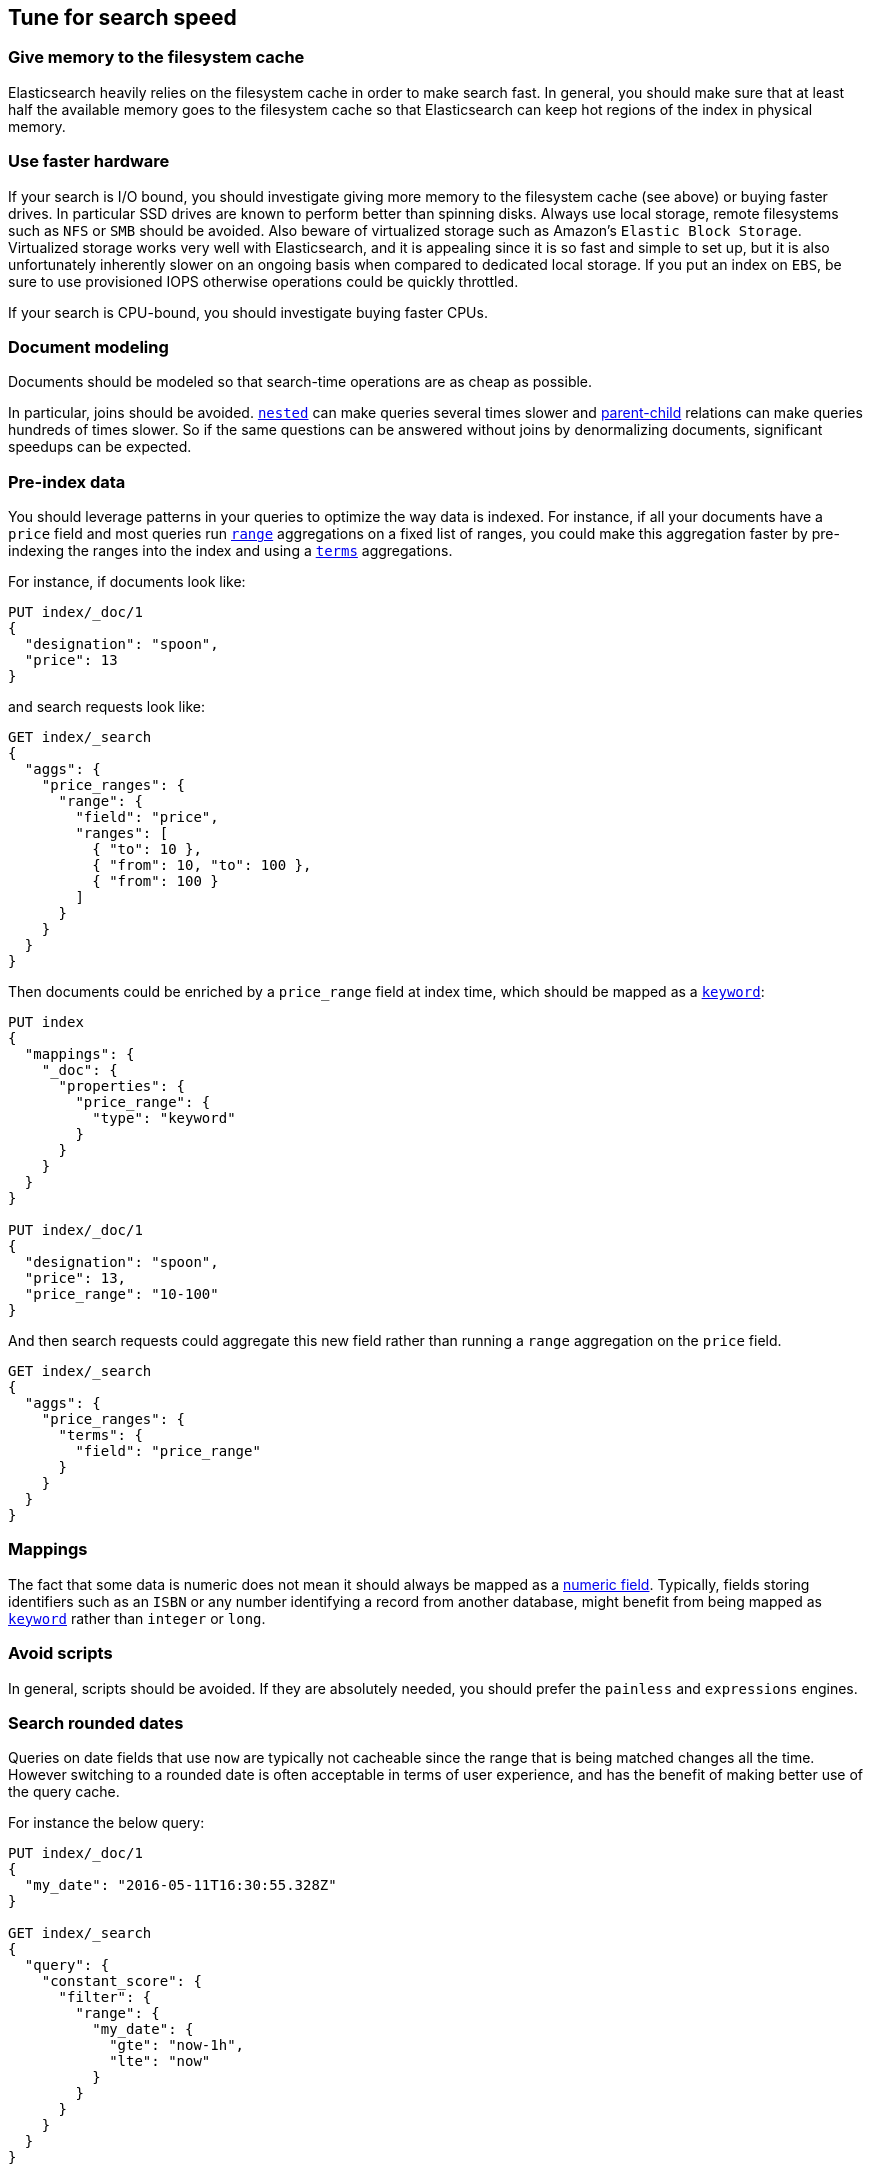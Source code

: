 [[tune-for-search-speed]]
== Tune for search speed

[float]
=== Give memory to the filesystem cache

Elasticsearch heavily relies on the filesystem cache in order to make search
fast. In general, you should make sure that at least half the available memory
goes to the filesystem cache so that Elasticsearch can keep hot regions of the
index in physical memory.

[float]
=== Use faster hardware

If your search is I/O bound, you should investigate giving more memory to the
filesystem cache (see above) or buying faster drives. In particular SSD drives
are known to perform better than spinning disks. Always use local storage,
remote filesystems such as `NFS` or `SMB` should be avoided. Also beware of
virtualized storage such as Amazon's `Elastic Block Storage`. Virtualized
storage works very well with Elasticsearch, and it is appealing since it is so
fast and simple to set up, but it is also unfortunately inherently slower on an
ongoing basis when compared to dedicated local storage. If you put an index on
`EBS`, be sure to use provisioned IOPS otherwise operations could be quickly
throttled.

If your search is CPU-bound, you should investigate buying faster CPUs.

[float]
=== Document modeling

Documents should be modeled so that search-time operations are as cheap as possible.

In particular, joins should be avoided. <<nested,`nested`>> can make queries
several times slower and <<mapping-parent-field,parent-child>> relations can make
queries hundreds of times slower. So if the same questions can be answered without
joins by denormalizing documents, significant speedups can be expected.

[float]
=== Pre-index data

You should leverage patterns in your queries to optimize the way data is indexed.
For instance, if all your documents have a `price` field and most queries run
<<search-aggregations-bucket-range-aggregation,`range`>> aggregations on a fixed
list of ranges, you could make this aggregation faster by pre-indexing the ranges
into the index and using a <<search-aggregations-bucket-terms-aggregation,`terms`>>
aggregations.

For instance, if documents look like:

[source,js]
--------------------------------------------------
PUT index/_doc/1
{
  "designation": "spoon",
  "price": 13
}
--------------------------------------------------
// CONSOLE

and search requests look like:

[source,js]
--------------------------------------------------
GET index/_search
{
  "aggs": {
    "price_ranges": {
      "range": {
        "field": "price",
        "ranges": [
          { "to": 10 },
          { "from": 10, "to": 100 },
          { "from": 100 }
        ]
      }
    }
  }
}
--------------------------------------------------
// CONSOLE
// TEST[continued]

Then documents could be enriched by a `price_range` field at index time, which
should be mapped as a <<keyword,`keyword`>>:

[source,js]
--------------------------------------------------
PUT index
{
  "mappings": {
    "_doc": {
      "properties": {
        "price_range": {
          "type": "keyword"
        }
      }
    }
  }
}

PUT index/_doc/1
{
  "designation": "spoon",
  "price": 13,
  "price_range": "10-100"
}
--------------------------------------------------
// CONSOLE

And then search requests could aggregate this new field rather than running a
`range` aggregation on the `price` field.

[source,js]
--------------------------------------------------
GET index/_search
{
  "aggs": {
    "price_ranges": {
      "terms": {
        "field": "price_range"
      }
    }
  }
}
--------------------------------------------------
// CONSOLE
// TEST[continued]

[float]
=== Mappings

The fact that some data is numeric does not mean it should always be mapped as a
<<number,numeric field>>. Typically, fields storing identifiers such as an `ISBN`
or any number identifying a record from another database, might benefit from
being mapped as <<keyword,`keyword`>> rather than `integer` or `long`.

[float]
=== Avoid scripts

In general, scripts should be avoided. If they are absolutely needed, you
should prefer the `painless` and `expressions` engines.

[float]
=== Search rounded dates

Queries on date fields that use `now` are typically not cacheable since the
range that is being matched changes all the time. However switching to a
rounded date is often acceptable in terms of user experience, and has the
benefit of making better use of the query cache.

For instance the below query:

[source,js]
--------------------------------------------------
PUT index/_doc/1
{
  "my_date": "2016-05-11T16:30:55.328Z"
}

GET index/_search
{
  "query": {
    "constant_score": {
      "filter": {
        "range": {
          "my_date": {
            "gte": "now-1h",
            "lte": "now"
          }
        }
      }
    }
  }
}
--------------------------------------------------
// CONSOLE

could be replaced with the following query:

[source,js]
--------------------------------------------------
GET index/_search
{
  "query": {
    "constant_score": {
      "filter": {
        "range": {
          "my_date": {
            "gte": "now-1h/m",
            "lte": "now/m"
          }
        }
      }
    }
  }
}
--------------------------------------------------
// CONSOLE
// TEST[continued]

In that case we rounded to the minute, so if the current time is `16:31:29`,
the range query will match everything whose value of the `my_date` field is
between `15:31:00` and `16:31:59`. And if several users run a query that
contains this range in the same minute, the query cache could help speed things
up a bit. The longer the interval that is used for rounding, the more the query
cache can help, but beware that too aggressive rounding might also hurt user
experience.


NOTE: It might be tempting to split ranges into a large cacheable part and
smaller not cacheable parts in order to be able to leverage the query cache,
as shown below:

[source,js]
--------------------------------------------------
GET index/_search
{
  "query": {
    "constant_score": {
      "filter": {
        "bool": {
          "should": [
            {
              "range": {
                "my_date": {
                  "gte": "now-1h",
                  "lte": "now-1h/m"
                }
              }
            },
            {
              "range": {
                "my_date": {
                  "gt": "now-1h/m",
                  "lt": "now/m"
                }
              }
            },
            {
              "range": {
                "my_date": {
                  "gte": "now/m",
                  "lte": "now"
                }
              }
            }
          ]
        }
      }
    }
  }
}
--------------------------------------------------
// CONSOLE
// TEST[continued]

However such practice might make the query run slower in some cases since the
overhead introduced by the `bool` query may defeat the savings from better
leveraging the query cache.

[float]
=== Force-merge read-only indices

Indices that are read-only would benefit from being
<<indices-forcemerge,merged down to a single segment>>. This is typically the
case with time-based indices: only the index for the current time frame is
getting new documents while older indices are read-only.

IMPORTANT: Don't force-merge indices that are still being written to -- leave
merging to the background merge process.

[float]
=== Warm up global ordinals

Global ordinals are a data-structure that is used in order to run
<<search-aggregations-bucket-terms-aggregation,`terms`>> aggregations on
<<keyword,`keyword`>> fields. They are loaded lazily in memory because
Elasticsearch does not know which fields will be used in `terms` aggregations
and which fields won't. You can tell Elasticsearch to load global ordinals
eagerly at refresh-time by configuring mappings as described below:

[source,js]
--------------------------------------------------
PUT index
{
  "mappings": {
    "_doc": {
      "properties": {
        "foo": {
          "type": "keyword",
          "eager_global_ordinals": true
        }
      }
    }
  }
}
--------------------------------------------------
// CONSOLE

[float]
=== Warm up the filesystem cache

If the machine running Elasticsearch is restarted, the filesystem cache will be
empty, so it will take some time before the operating system loads hot regions
of the index into memory so that search operations are fast. You can explicitly
tell the operating system which files should be loaded into memory eagerly
depending on the file extension using the <<file-system,`index.store.preload`>>
setting.

WARNING: Loading data into the filesystem cache eagerly on too many indices or
too many files will make search _slower_ if the filesystem cache is not large
enough to hold all the data. Use with caution.

[float]
=== Map identifiers as `keyword`

When you have numeric identifiers in your documents, it is tempting to map them
as numbers, which is consistent with their json type. However, the way that
Elasticsearch indexes numbers optimizes for `range` queries while `keyword`
fields are better at `term` queries. Since identifiers are never used in `range`
queries, they should be mapped as a `keyword`.

[float]
=== Use index sorting to speed up conjunctions

<<index-modules-index-sorting,Index sorting>> can be useful in order to make
conjunctions faster at the cost of slightly slower indexing. Read more about it
in the <<index-modules-index-sorting-conjunctions,index sorting documentation>>.

[float]
=== Use `preference` to optimize cache utilization

There are multiple caches that can help with search performance, such as the
https://en.wikipedia.org/wiki/Page_cache[filesystem cache], the
<<shard-request-cache,request cache>> or the <<query-cache,query cache>>. Yet
all these caches are maintained at the node level, meaning that if you run the
same request twice in a row, have 1 <<glossary-replica-shard,replica>> or more
and use https://en.wikipedia.org/wiki/Round-robin_DNS[round-robin], the default
routing algorithm, then those two requests will go to different shard copies,
preventing node-level caches from helping.

Since it is common for users of a search application to run similar requests
one after another, for instance in order to analyze a narrower subset of the
index, using a preference value that identifies the current user or session
could help optimize usage of the caches.

[float]
=== Replicas might help with throughput, but not always

In addition to improving resiliency, replicas can help improve throughput. For
instance if you have a single-shard index and three nodes, you will need to
set the number of replicas to 2 in order to have 3 copies of your shard in
total so that all nodes are utilized.

Now imagine that you have a 2-shards index and two nodes. In one case, the
number of replicas is 0, meaning that each node holds a single shard. In the
second case the number of replicas is 1, meaning that each node has two shards.
Which setup is going to perform best in terms of search performance? Usually,
the setup that has fewer shards per node in total will perform better. The
reason for that is that it gives a greater share of the available filesystem
cache to each shard, and the filesystem cache is probably Elasticsearch's
number 1 performance factor. At the same time, beware that a setup that does
not have replicas is subject to failure in case of a single node failure, so
there is a trade-off between throughput and availability.

So what is the right number of replicas? If you have a cluster that has
`num_nodes` nodes, `num_primaries` primary shards _in total_ and if you want to
be able to cope with `max_failures` node failures at once at most, then the
right number of replicas for you is
`max(max_failures, ceil(num_nodes / num_primaries) - 1)`.

[float]
=== Turn on adaptive replica selection

When multiple copies of data are present, elasticsearch can use a set of
criteria called <<search-adaptive-replica,adaptive replica selection>> to select
the best copy of the data based on response time, service time, and queue size
of the node containing each copy of the shard. This can improve query throughput
and reduce latency for search-heavy applications.

=== Tune your queries with the Profile API

You can also analyse how expensive each component of your queries and 
aggregations are using the {ref}/search-profile.html[Profile API]. This might 
allow you to tune your queries to be less expensive, resulting in a positive 
performance result and reduced load. Also note that Profile API payloads can be 
easily visualised for better readability in the 
{kibana-ref}/xpack-profiler.html[Search Profiler], which is a Kibana dev tools 
UI available in all X-Pack licenses, including the free X-Pack Basic license.

Some caveats to the Profile API are that:

 - the Profile API as a debugging tool adds significant overhead to search execution and can also have a very verbose output
 - given the added overhead, the resulting took times are not reliable indicators of actual took time, but can be used comparatively between clauses for relative timing differences
 - the Profile API is best for exploring possible reasons behind the most costly clauses of a query but isn't intended for accurately measuring absolute timings of each clause 
